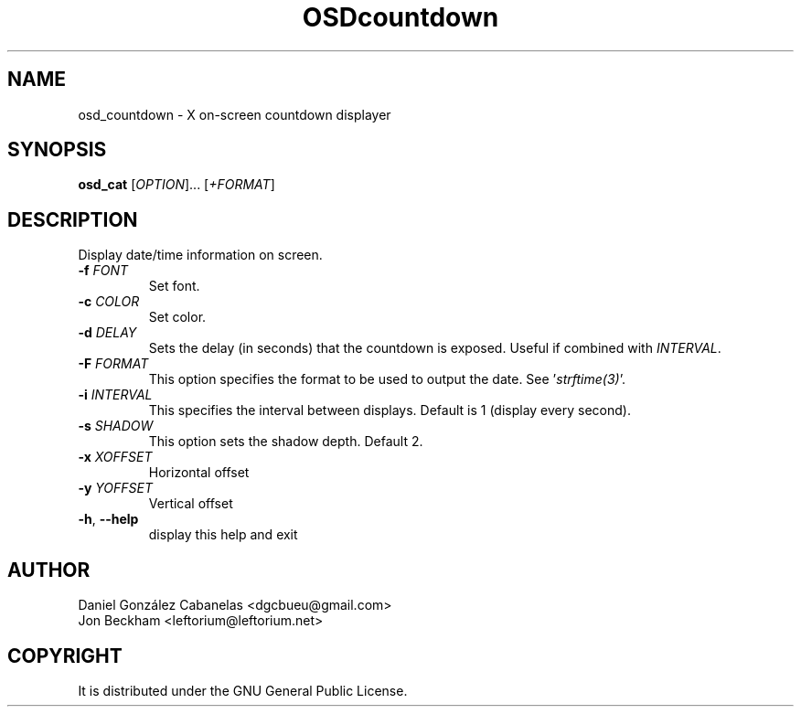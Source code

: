 .\" Emacs, -*- nroff -*- please
.TH OSDcountdown 1osd_countdown "July 2018" "X OSD countdown"
.SH NAME
osd_countdown - X on-screen countdown displayer
.SH SYNOPSIS
.B osd_cat
[\fIOPTION\fR]... [\fI+FORMAT\fR]
.SH DESCRIPTION
.PP
.\" Add any additional description here
.PP
Display date/time information on screen.
.TP
\fB\-f\fR \fIFONT\fR
Set font.
.TP
\fB\-c\fR \fICOLOR\fR
Set color.
.TP
\fB\-d\fR \fIDELAY\fR
Sets the delay (in seconds) that the countdown is exposed.  Useful if combined with \fIINTERVAL\fR.
.TP
\fB\-F\fR \fIFORMAT\fR
This option specifies the format to be used to output the date.  See '\fIstrftime(3)\fR'.
.TP
\fB\-i\fR \fIINTERVAL\fR
This specifies the interval between displays.  Default is 1 (display every second).
.TP
\fB\-s\fR \fISHADOW\fR
This option sets the shadow depth.  Default 2.
.TP
\fB\-x\fR \fIXOFFSET\fR
Horizontal offset
.TP
\fB\-y\fR \fIYOFFSET\fR
Vertical offset
.TP
\fB\-h\fR, \fB\-\-help\fR
display this help and exit
.PP
.SH AUTHOR
Daniel González Cabanelas <dgcbueu@gmail.com>
.br
Jon Beckham <leftorium@leftorium.net>
.br
.SH COPYRIGHT
It is distributed under the GNU General Public License.
